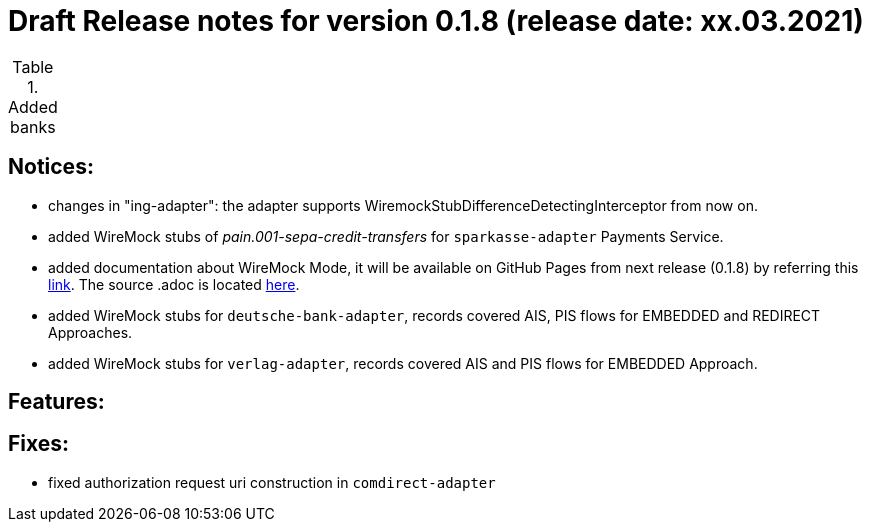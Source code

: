 = Draft Release notes for version 0.1.8 (release date: xx.03.2021)

.Added banks
|===
|===

== Notices:
- changes in "ing-adapter": the adapter supports WiremockStubDifferenceDetectingInterceptor from now on.
- added WireMock stubs of _pain.001-sepa-credit-transfers_ for `sparkasse-adapter` Payments Service.
- added documentation about WireMock Mode, it will be available on GitHub Pages from next release (0.1.8)
by referring this https://adorsys.github.io/xs2a-adapter/wiremock-mode[link]. The source .adoc is located
https://github.com/adorsys/xs2a-adapter/blob/develop/docs/wiremock-mode.adoc[here].
- added WireMock stubs for `deutsche-bank-adapter`, records covered AIS, PIS flows for EMBEDDED and REDIRECT Approaches.
- added WireMock stubs for `verlag-adapter`, records covered AIS and PIS flows for EMBEDDED Approach.

== Features:

== Fixes:
- fixed authorization request uri construction in `comdirect-adapter`